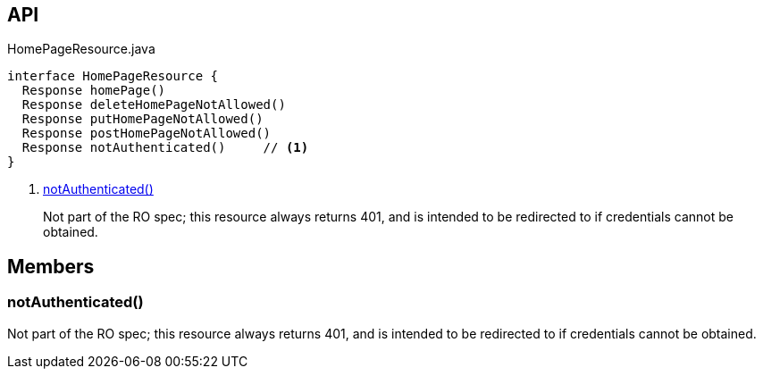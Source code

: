 :Notice: Licensed to the Apache Software Foundation (ASF) under one or more contributor license agreements. See the NOTICE file distributed with this work for additional information regarding copyright ownership. The ASF licenses this file to you under the Apache License, Version 2.0 (the "License"); you may not use this file except in compliance with the License. You may obtain a copy of the License at. http://www.apache.org/licenses/LICENSE-2.0 . Unless required by applicable law or agreed to in writing, software distributed under the License is distributed on an "AS IS" BASIS, WITHOUT WARRANTIES OR  CONDITIONS OF ANY KIND, either express or implied. See the License for the specific language governing permissions and limitations under the License.

== API

[source,java]
.HomePageResource.java
----
interface HomePageResource {
  Response homePage()
  Response deleteHomePageNotAllowed()
  Response putHomePageNotAllowed()
  Response postHomePageNotAllowed()
  Response notAuthenticated()     // <.>
}
----

<.> xref:#notAuthenticated__[notAuthenticated()]
+
--
Not part of the RO spec; this resource always returns 401, and is intended to be redirected to if credentials cannot be obtained.
--

== Members

[#notAuthenticated__]
=== notAuthenticated()

Not part of the RO spec; this resource always returns 401, and is intended to be redirected to if credentials cannot be obtained.
